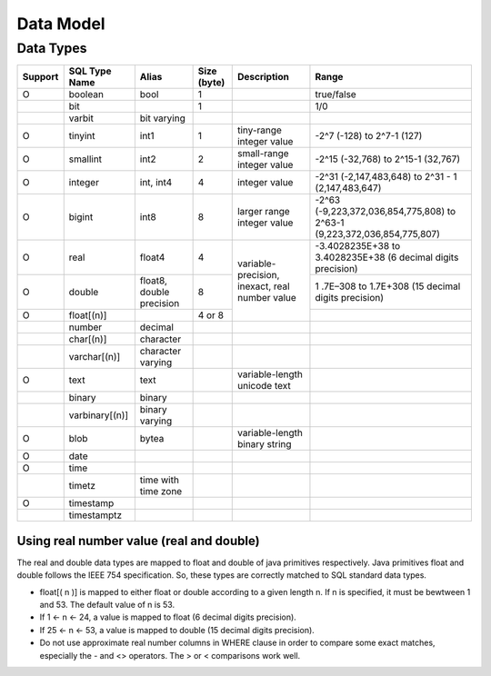 **********
Data Model
**********

==========
Data Types
==========

+-----------+----------------+----------------------------+-------------+---------------------------------------------------+--------------------------------------------------------------------------+ 
| Support   | SQL Type Name  |  Alias                     | Size (byte) | Description                                       | Range                                                                    |
+===========+================+============================+=============+===================================================+==========================================================================+ 
| O         | boolean        |  bool                      |  1          |                                                   | true/false                                                               |
+-----------+----------------+----------------------------+-------------+---------------------------------------------------+--------------------------------------------------------------------------+  
|           | bit            |                            |  1          |                                                   | 1/0                                                                      | 
+-----------+----------------+----------------------------+-------------+---------------------------------------------------+--------------------------------------------------------------------------+ 
|           | varbit         |  bit varying               |             |                                                   |                                                                          |
+-----------+----------------+----------------------------+-------------+---------------------------------------------------+--------------------------------------------------------------------------+ 
| O         | tinyint        |  int1                      |  1          | tiny-range integer value                          | -2^7 (-128) to 2^7-1 (127)                                               |
+-----------+----------------+----------------------------+-------------+---------------------------------------------------+--------------------------------------------------------------------------+
| O         | smallint       |  int2                      |  2          | small-range integer value                         | -2^15 (-32,768) to 2^15-1 (32,767)                                       |
+-----------+----------------+----------------------------+-------------+---------------------------------------------------+--------------------------------------------------------------------------+ 
| O         | integer        |  int, int4                 |  4          | integer value                                     | -2^31 (-2,147,483,648) to 2^31 - 1 (2,147,483,647)                       |
+-----------+----------------+----------------------------+-------------+---------------------------------------------------+--------------------------------------------------------------------------+ 
| O         | bigint         |  int8                      |  8          | larger range integer value                        | -2^63 (-9,223,372,036,854,775,808) to 2^63-1 (9,223,372,036,854,775,807) |
+-----------+----------------+----------------------------+-------------+---------------------------------------------------+--------------------------------------------------------------------------+ 
| O         | real           |  float4                    |  4          |                                                   | -3.4028235E+38 to 3.4028235E+38 (6 decimal digits precision)             |
+-----------+----------------+----------------------------+-------------+                                                   +--------------------------------------------------------------------------+
| O         | double         |  float8, double precision  |  8          | variable-precision, inexact, real number value    | 1 .7E–308 to 1.7E+308 (15 decimal digits precision)                      |
+-----------+----------------+----------------------------+-------------+                                                   +--------------------------------------------------------------------------+
| O         | float[(n)]     |                            |  4 or 8     |                                                   |                                                                          |
+-----------+----------------+----------------------------+-------------+---------------------------------------------------+--------------------------------------------------------------------------+
|           | number         |  decimal                   |             |                                                   |                                                                          |
+-----------+----------------+----------------------------+-------------+---------------------------------------------------+--------------------------------------------------------------------------+ 
|           | char[(n)]      |  character                 |             |                                                   |                                                                          |
+-----------+----------------+----------------------------+-------------+---------------------------------------------------+--------------------------------------------------------------------------+ 
|           | varchar[(n)]   |  character varying         |             |                                                   |                                                                          |
+-----------+----------------+----------------------------+-------------+---------------------------------------------------+--------------------------------------------------------------------------+ 
| O         | text           |  text                      |             | variable-length unicode text                      |                                                                          |
+-----------+----------------+----------------------------+-------------+---------------------------------------------------+--------------------------------------------------------------------------+ 
|           | binary         |  binary                    |             |                                                   |                                                                          |
+-----------+----------------+----------------------------+-------------+---------------------------------------------------+--------------------------------------------------------------------------+ 
|           | varbinary[(n)] |  binary varying            |             |                                                   |                                                                          |
+-----------+----------------+----------------------------+-------------+---------------------------------------------------+--------------------------------------------------------------------------+ 
| O         | blob           |  bytea                     |             | variable-length binary string                     |                                                                          |
+-----------+----------------+----------------------------+-------------+---------------------------------------------------+--------------------------------------------------------------------------+ 
| O         | date           |                            |             |                                                   |                                                                          | 
+-----------+----------------+----------------------------+-------------+---------------------------------------------------+--------------------------------------------------------------------------+ 
| O         | time           |                            |             |                                                   |                                                                          | 
+-----------+----------------+----------------------------+-------------+---------------------------------------------------+--------------------------------------------------------------------------+ 
|           | timetz         |  time with time zone       |             |                                                   |                                                                          |
+-----------+----------------+----------------------------+-------------+---------------------------------------------------+--------------------------------------------------------------------------+ 
| O         | timestamp      |                            |             |                                                   |                                                                          |
+-----------+----------------+----------------------------+-------------+---------------------------------------------------+--------------------------------------------------------------------------+ 
|           | timestamptz    |                            |             |                                                   |                                                                          |
+-----------+----------------+----------------------------+-------------+---------------------------------------------------+--------------------------------------------------------------------------+ 

-----------------------------------------
Using real number value (real and double)
-----------------------------------------

The real and double data types are mapped to float and double of java primitives respectively. Java primitives float and double follows the IEEE 754 specification. So, these types are correctly matched to SQL standard data types.

+ float[( n )] is mapped to either float or double according to a given length n. If n is specified, it must be bewtween 1 and 53. The default value of n is 53.
+ If 1 <- n <- 24, a value is mapped to float (6 decimal digits precision).
+ If 25 <- n <- 53, a value is mapped to double (15 decimal digits precision). 
+ Do not use approximate real number columns in WHERE clause in order to compare some exact matches, especially the - and <> operators. The > or < comparisons work well. 